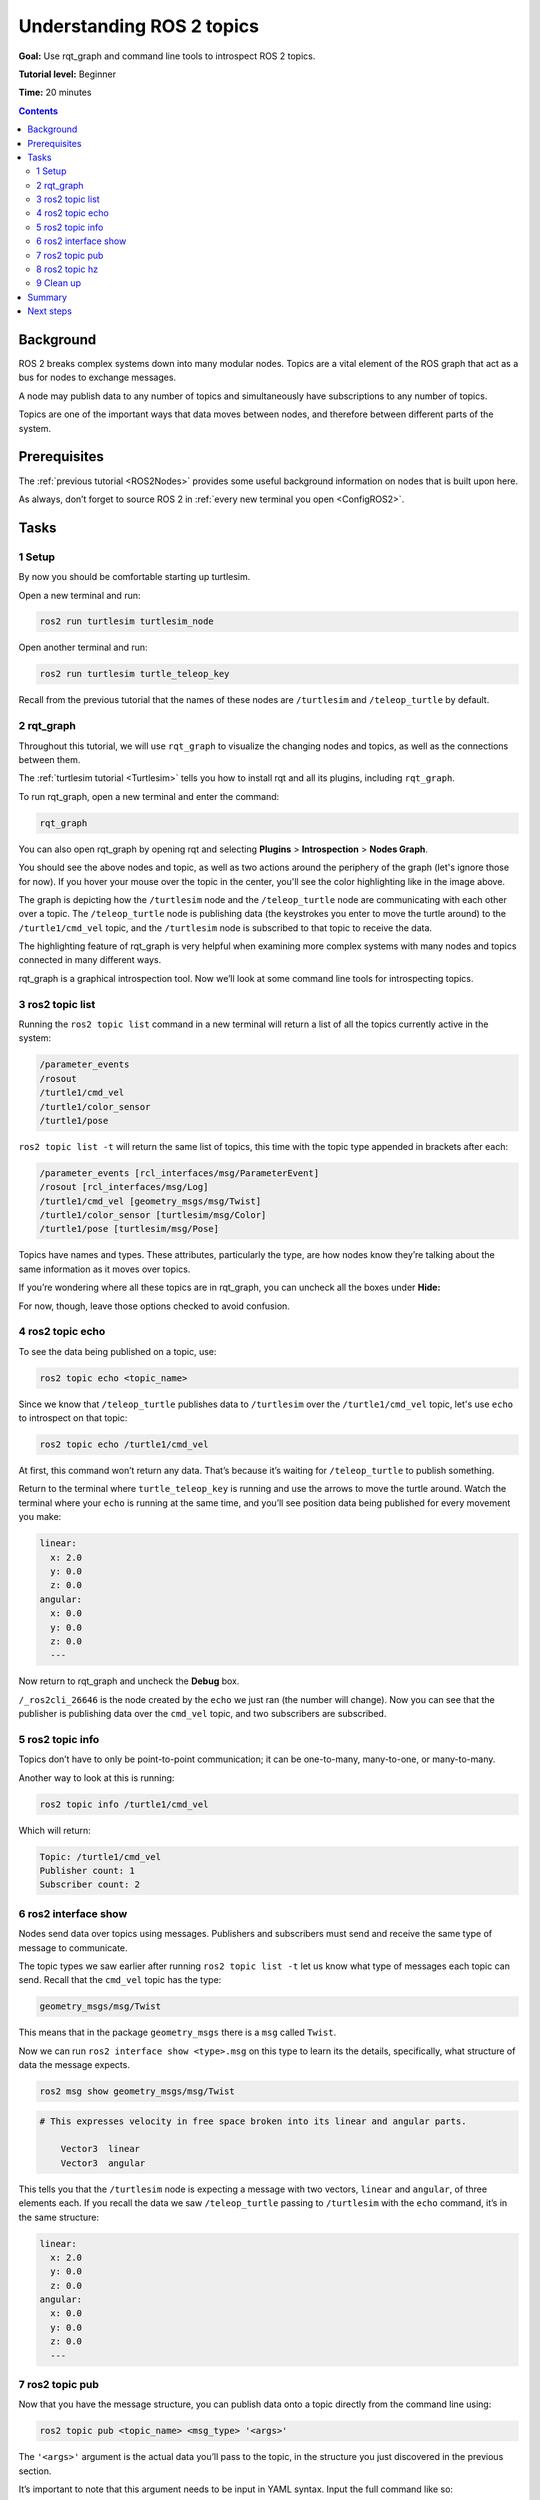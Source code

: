 .. _ROS2Topics:

Understanding ROS 2 topics
==========================

**Goal:** Use rqt_graph and command line tools to introspect ROS 2 topics.

**Tutorial level:** Beginner

**Time:** 20 minutes

.. contents:: Contents
   :depth: 2
   :local:

Background
----------

ROS 2 breaks complex systems down into many modular nodes.
Topics are a vital element of the ROS graph that act as a bus for nodes to exchange messages.

.. image:: Topic-SinglePublisherandSingleSubscriber.gif

A node may publish data to any number of topics and simultaneously have subscriptions to any number of topics.

.. image:: Topic-MultiplePublisherandMultipleSubscriber.gif

Topics are one of the important ways that data moves between nodes, and therefore between different parts of the system.


Prerequisites
-------------

The :ref:`previous tutorial <ROS2Nodes>` provides some useful background information on nodes that is built upon here.

As always, don’t forget to source ROS 2 in :ref:`every new terminal you open <ConfigROS2>`.

Tasks
-----

1 Setup
^^^^^^^

By now you should be comfortable starting up turtlesim.

Open a new terminal and run:

.. code-block:: console

    ros2 run turtlesim turtlesim_node

Open another terminal and run:

.. code-block:: console

    ros2 run turtlesim turtle_teleop_key

Recall from the previous tutorial that the names of these nodes are ``/turtlesim`` and ``/teleop_turtle`` by default.


2 rqt_graph
^^^^^^^^^^^

Throughout this tutorial, we will use ``rqt_graph`` to visualize the changing nodes and topics, as well as the connections between them.

The :ref:`turtlesim tutorial <Turtlesim>` tells you how to install rqt and all its plugins, including ``rqt_graph``.

To run rqt_graph, open a new terminal and enter the command:

.. code-block:: console

    rqt_graph

You can also open rqt_graph by opening rqt and selecting **Plugins** > **Introspection** > **Nodes Graph**.

.. image:: rqt_graph.png

You should see the above nodes and topic, as well as two actions around the periphery of the graph (let's ignore those for now).
If you hover your mouse over the topic in the center, you'll see the color highlighting like in the image above.

The graph is depicting how the ``/turtlesim`` node and the ``/teleop_turtle`` node are communicating with each other over a topic.
The ``/teleop_turtle`` node is publishing data (the keystrokes you enter to move the turtle around) to the ``/turtle1/cmd_vel`` topic, and the ``/turtlesim`` node is subscribed to that topic to receive the data.

The highlighting feature of rqt_graph is very helpful when examining more complex systems with many nodes and topics connected in many different ways.

rqt_graph is a graphical introspection tool.
Now we’ll look at some command line tools for introspecting topics.


3 ros2 topic list
^^^^^^^^^^^^^^^^^

Running the ``ros2 topic list`` command in a new terminal will return a list of all the topics currently active in the system:

.. code-block:: console

  /parameter_events
  /rosout
  /turtle1/cmd_vel
  /turtle1/color_sensor
  /turtle1/pose

``ros2 topic list -t`` will return the same list of topics, this time with the topic type appended in brackets after each:

.. code-block:: console

  /parameter_events [rcl_interfaces/msg/ParameterEvent]
  /rosout [rcl_interfaces/msg/Log]
  /turtle1/cmd_vel [geometry_msgs/msg/Twist]
  /turtle1/color_sensor [turtlesim/msg/Color]
  /turtle1/pose [turtlesim/msg/Pose]

Topics have names and types.
These attributes, particularly the type, are how nodes know they’re talking about the same information as it moves over topics.

If you’re wondering where all these topics are in rqt_graph, you can uncheck all the boxes under **Hide:**

.. image:: unhide.png

For now, though, leave those options checked to avoid confusion.

4 ros2 topic echo
^^^^^^^^^^^^^^^^^

To see the data being published on a topic, use:

.. code-block:: console

    ros2 topic echo <topic_name>

Since we know that ``/teleop_turtle`` publishes data to ``/turtlesim`` over the ``/turtle1/cmd_vel`` topic, let's use ``echo`` to introspect on that topic:

.. code-block:: console

    ros2 topic echo /turtle1/cmd_vel

At first, this command won’t return any data.
That’s because it’s waiting for ``/teleop_turtle`` to publish something.

Return to the terminal where ``turtle_teleop_key`` is running and use the arrows to move the turtle around.
Watch the terminal where your ``echo`` is running at the same time, and you’ll see position data being published for every movement you make:

.. code-block:: console

  linear:
    x: 2.0
    y: 0.0
    z: 0.0
  angular:
    x: 0.0
    y: 0.0
    z: 0.0
    ---

Now return to rqt_graph and uncheck the **Debug** box.

.. image:: debug.png

``/_ros2cli_26646`` is the node created by the ``echo`` we just ran (the number will change).
Now you can see that the publisher is publishing data over the ``cmd_vel`` topic, and two subscribers are subscribed.

5 ros2 topic info
^^^^^^^^^^^^^^^^^

Topics don’t have to only be point-to-point communication; it can be one-to-many, many-to-one, or many-to-many.

Another way to look at this is running:

.. code-block:: console

    ros2 topic info /turtle1/cmd_vel

Which will return:

.. code-block::

  Topic: /turtle1/cmd_vel
  Publisher count: 1
  Subscriber count: 2

6 ros2 interface show
^^^^^^^^^^^^^^^^^^^^^

Nodes send data over topics using messages.
Publishers and subscribers must send and receive the same type of message to communicate.

The topic types we saw earlier after running ``ros2 topic list -t`` let us know what type of messages each topic can send.
Recall that the ``cmd_vel`` topic has the type:

.. code-block:: console

    geometry_msgs/msg/Twist

This means that in the package ``geometry_msgs`` there is a ``msg`` called ``Twist``.

Now we can run ``ros2 interface show <type>.msg`` on this type to learn its the details, specifically, what structure of data the message expects.

.. code-block:: console

  ros2 msg show geometry_msgs/msg/Twist

.. code-block:: console

  # This expresses velocity in free space broken into its linear and angular parts.

      Vector3  linear
      Vector3  angular

This tells you that the ``/turtlesim`` node is expecting a message with two vectors, ``linear`` and ``angular``, of three elements each.
If you recall the data we saw ``/teleop_turtle`` passing to ``/turtlesim`` with the ``echo`` command, it’s in the same structure:

.. code-block:: console

  linear:
    x: 2.0
    y: 0.0
    z: 0.0
  angular:
    x: 0.0
    y: 0.0
    z: 0.0
    ---

7 ros2 topic pub
^^^^^^^^^^^^^^^^

Now that you have the message structure, you can publish data onto a topic directly from the command line using:

.. code-block:: console

    ros2 topic pub <topic_name> <msg_type> '<args>'

The ``'<args>'`` argument is the actual data you’ll pass to the topic, in the structure you just discovered in the previous section.

It’s important to note that this argument needs to be input in YAML syntax.
Input the full command like so:

.. code-block:: console

  ros2 topic pub --once /turtle1/cmd_vel geometry_msgs/msg/Twist "{linear: {x: 2.0, y: 0.0, z: 0.0}, angular: {x: 0.0, y: 0.0, z: 1.8}}"

``--once`` is an optional argument meaning “publish one message then exit”.

You will receive the following message in the terminal:

.. code-block:: console

  publisher: beginning loop
  publishing #1: geometry_msgs.msg.Twist(linear=geometry_msgs.msg.Vector3(x=2.0, y=0.0, z=0.0), angular=geometry_msgs.msg.Vector3(x=0.0, y=0.0, z=1.8))

And you will see your turtle move like so:

.. image:: pub_once.png

The turtle (and commonly the real robots which it is meant to emulate) require a steady stream of commands to operate continuously.
So, to get the turtle to keep moving, you can run:

.. code-block:: console

  ros2 topic pub --rate 1 /turtle1/cmd_vel geometry_msgs/msg/Twist "{linear: {x: 2.0, y: 0.0, z: 0.0}, angular: {x: 0.0, y: 0.0, z: 1.8}}"

The difference here is the removal of the ``--once`` option and the addition of the ``--rate 1`` option, which tells ``ros2 topic pub`` to publish the command in a steady stream at 1 Hz.

.. image:: pub_stream.png

You can refresh rqt_graph to see what’s happening graphically.
You will see the ``ros 2 topic pub ...`` node (``/_ros2cli_30358``) is publishing over the ``/turtle1/cmd_vel`` topic, and is being received by both the ``ros2 topic echo ...`` node (``/_ros2cli_26646``) and the ``/turtlesim`` node now.

.. image:: rqt_graph2.png

Finally, you can run ``echo`` on the ``pose`` topic and recheck rqt_graph:

.. code-block:: console

  ros2 topic echo /turtle1/pose

.. image:: rqt_graph3.png

In this case, ``/turtlesim`` is now publishing to the ``pose`` topic, and a new ``echo`` node is subscribed.

8 ros2 topic hz
^^^^^^^^^^^^^^^

For one last introspection on this process, you can report the rate at which data is published using:

.. code-block:: console

    ros2 topic hz /turtle1/pose

It will return data on the rate at which the ``/turtlesim`` node is publishing data to the ``pose`` topic.

.. code-block:: console

  average rate: 59.354
    min: 0.005s max: 0.027s std dev: 0.00284s window: 58

Recall that you set the rate of ``turtle1/cmd_vel`` to publish at a steady 1 Hz using ``ros2 topic pub --rate 1``.
If you run the above command with ``turtle1/cmd_vel`` instead of ``turtle1/pose``, you will see an average reflecting that rate.

.. 9 rqt_plot
   ^^^^^^^^^^
   Can't do this section now because there's some significant UI issues with rqt_plot for ROS 2

9 Clean up
^^^^^^^^^^

At this point you'll have a lot of nodes running.
Don’t forget to stop them, either by closing the terminal windows or entering ``Ctrl+C`` in each terminal.

Summary
-------

Nodes publish information over topics, which allows any number of other nodes to subscribe to and access that information.
In this tutorial you examined the connections between several nodes over topics using rqt_graph and command line tools.
You should now have a good idea of how data moves around a ROS 2 system.

Next steps
----------

Next you'll learn about another communication type in the ROS graph with the tutorial :ref:`ROS2Services`
